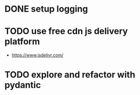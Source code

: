 * DONE setup logging
* TODO use free cdn js delivery platform
  - https://www.jsdelivr.com/
* TODO explore and refactor with pydantic

